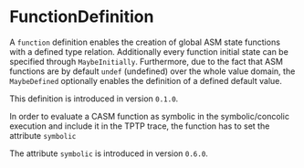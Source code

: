 #+options: toc:nil

* FunctionDefinition

A =function= definition enables the creation of global ASM state functions with a defined type relation. Additionally every function initial state can be specified through =MaybeInitially=.
Furthermore, due to the fact that ASM functions are by default =undef= (undefined) over the whole value domain, the =MaybeDefined= optionally enables the definition of a defined default value.

#+html: <callout type="info" icon="true">
This definition is introduced in version =0.1.0=. 
#+html: </callout>

In order to evaluate a CASM function as symbolic in the symbolic/concolic execution and include it in the TPTP trace, the function has to set the attribute =symbolic=

#+html: <callout type="info" icon="true">
The attribute =symbolic= is introduced in version =0.6.0=. 
#+html: </callout>
